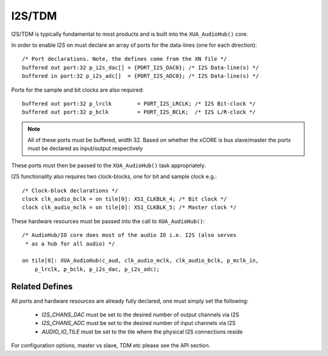 I2S/TDM
~~~~~~~

I2S/TDM is typically fundamental to most products and is built into the ``XUA_AudioHub()`` core.

In order to enable I2S on must declare an array of ports for the data-lines (one for each direction)::

    /* Port declarations. Note, the defines come from the XN file */
    buffered out port:32 p_i2s_dac[] = {PORT_I2S_DAC0}; /* I2S Data-line(s) */
    buffered in port:32 p_i2s_adc[]  = {PORT_I2S_ADC0}; /* I2S Data-line(s) */

Ports for the sample and bit clocks are also required::

    buffered out port:32 p_lrclk        = PORT_I2S_LRCLK; /* I2S Bit-clock */
    buffered out port:32 p_bclk         = PORT_I2S_BCLK;  /* I2S L/R-clock */

.. note::

    All of these ports must be buffered, width 32. Based on whether the xCORE is bus slave/master the ports must be declared as input/output respectively

These ports must then be passed to the ``XUA_AudioHub()`` task appropriately.

I2S functionality also requires two clock-blocks, one for bit and sample clock e.g.::

    /* Clock-block declarations */
    clock clk_audio_bclk = on tile[0]: XS1_CLKBLK_4; /* Bit clock */
    clock clk_audio_mclk = on tile[0]: XS1_CLKBLK_5; /* Master clock */

These hardware resources must be passed into the call to ``XUA_AudioHub()``::

    /* AudioHub/IO core does most of the audio IO i.e. I2S (also serves 
     * as a hub for all audio) */

    on tile[0]: XUA_AudioHub(c_aud, clk_audio_mclk, clk_audio_bclk, p_mclk_in, 
        p_lrclk, p_bclk, p_i2s_dac, p_i2s_adc);


Related Defines
................

All ports and hardware resources are already fully declared, one must simply set the following:

    * `I2S_CHANS_DAC` must be set to the desired number of output channels via I2S
    * `I2S_CHANS_ADC` must be set to the desired number of input channels via I2S
    * `AUDIO_IO_TILE` must be set to the tile where the physical I2S connections reside 
    
For configuration options, master vs slave, TDM etc please see the API section.
